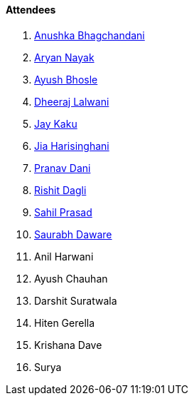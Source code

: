 ==== Attendees

. link:https://twitter.com/anushkasb2001[Anushka Bhagchandani^]
. link:https://twitter.com/Aryannayakk[Aryan Nayak^]
. link:https://twitter.com/ayushb_tweets[Ayush Bhosle^]
. link:https://twitter.com/DhiruCodes[Dheeraj Lalwani^]
. link:https://twitter.com/kaku_jay[Jay Kaku^]
. link:https://twitter.com/JiaHarisinghani[Jia Harisinghani^]
. link:https://twitter.com/PranavDani3[Pranav Dani^]
. link:https://twitter.com/rishit_dagli[Rishit Dagli^]
. link:https://twitter.com/sailorworks[Sahil Prasad^]
. link:https://twitter.com/saurabhdawaree[Saurabh Daware^]
. Anil Harwani
. Ayush Chauhan
. Darshit Suratwala
. Hiten Gerella
. Krishana Dave
. Surya
